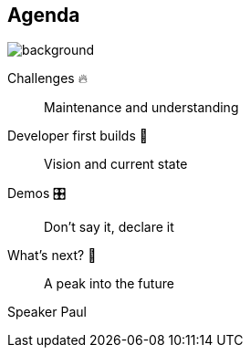 [background-color="#02303a"]
== Agenda
image::gradle/bg-8.png[background, size=cover]

Challenges 🔥:: Maintenance and understanding
Developer first builds &#x1f4aa;:: Vision and current state
Demos &#x1F39B;:: Don't say it, declare it
What's next? &#x1F52E;:: A peak into the future

[.notes]
--
Speaker Paul
--
